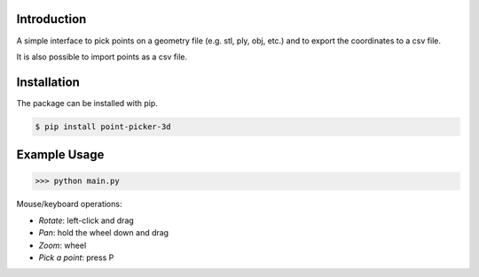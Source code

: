 .. figure:: logo_and_name.svg
   :width: 400	

Introduction
------------

A simple interface to pick points on a geometry file (e.g. stl, ply, obj, etc.) and to export the coordinates to a csv file.

It is also possible to import points as a csv file.


Installation
------------

The package can be installed with pip.

.. code-block:: bash

   $ pip install point-picker-3d
   

Example Usage
-------------

>>> python main.py

Mouse/keyboard operations:

* *Rotate*: left-click and drag
* *Pan*: hold the wheel down and drag
* *Zoom*: wheel
* *Pick a point*: press P

.. image:: examples/example_1.PNG
   :width: 600
